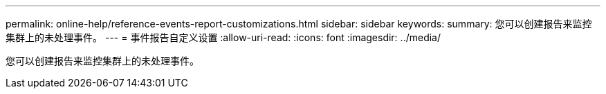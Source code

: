 ---
permalink: online-help/reference-events-report-customizations.html 
sidebar: sidebar 
keywords:  
summary: 您可以创建报告来监控集群上的未处理事件。 
---
= 事件报告自定义设置
:allow-uri-read: 
:icons: font
:imagesdir: ../media/


[role="lead"]
您可以创建报告来监控集群上的未处理事件。
